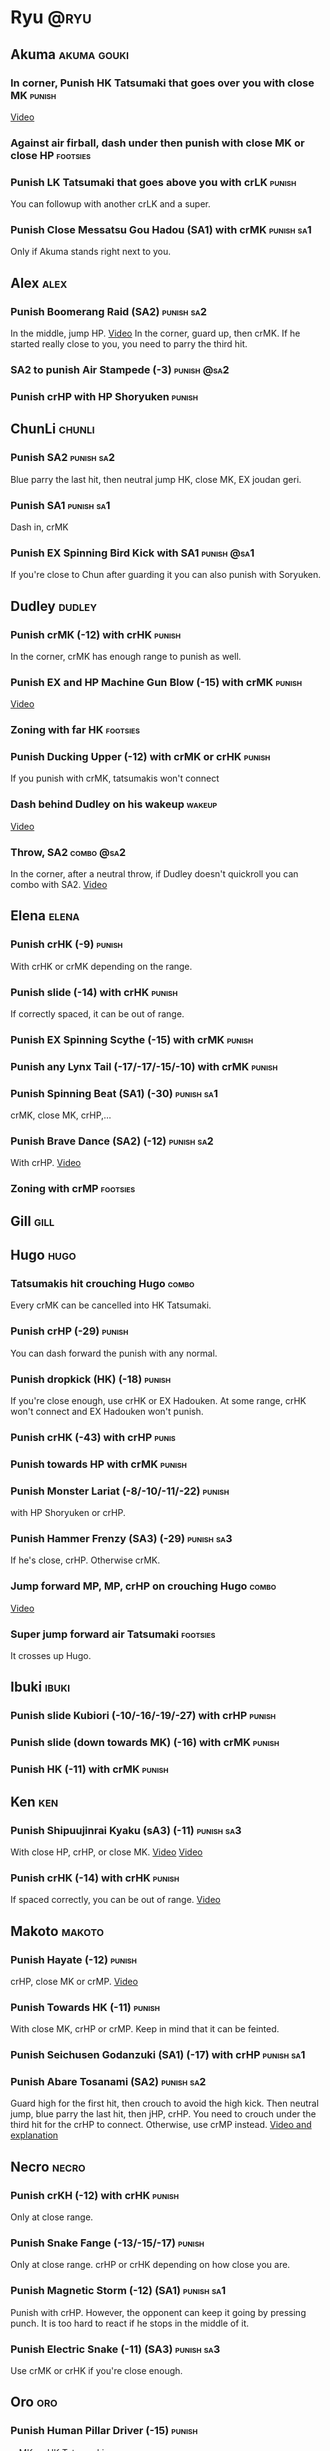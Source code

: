 * Ryu								       :@ryu:
** Akuma							:akuma:gouki:
*** In corner, Punish HK Tatsumaki that goes over you with close MK  :punish:
    [[https://youtu.be/EKUzPr_vUv4?t=19m36s][Video]]
*** Against air firball, dash under then punish with close MK or close HP :footsies:
*** Punish LK Tatsumaki that goes above you with crLK		     :punish:
    You can followup with another crLK and a super.
*** Punish Close Messatsu Gou Hadou (SA1) with crMK		 :punish:sa1:
    Only if Akuma stands right next to you.
** Alex								       :alex:
*** Punish Boomerang Raid (SA2)					 :punish:sa2:
    In the middle, jump HP.
    [[https://youtu.be/QFseKWKYJMM?t=7m32s][Video]]
    In the corner, guard up, then crMK. If he started really close to you, you need to parry the third hit.
*** SA2 to punish Air Stampede (-3)				:punish:@sa2:
*** Punish crHP with HP Shoryuken				     :punish:
** ChunLi							     :chunli:
*** Punish SA2							 :punish:sa2:
    Blue parry the last hit, then neutral jump HK, close MK, EX joudan geri.
*** Punish SA1							 :punish:sa1:
    Dash in, crMK
*** Punish EX Spinning Bird Kick with SA1			:punish:@sa1:
    If you're close to Chun after guarding it you can also punish with Soryuken.
** Dudley							     :dudley:
*** Punish crMK (-12) with crHK					     :punish:
    In the corner, crMK has enough range to punish as well.
*** Punish EX and HP Machine Gun Blow (-15) with crMK 		     :punish:
    [[https://youtu.be/sHFf-1as0zM?t=13m55s][Video]]
*** Zoning with far HK						   :footsies:
*** Punish Ducking Upper (-12) with crMK or crHK		     :punish:
    If you punish with crMK, tatsumakis won't connect
*** Dash behind Dudley on his wakeup				     :wakeup:
    [[https://youtu.be/sHFf-1as0zM?t=14m45s][Video]]
*** Throw, SA2 							 :combo:@sa2:
    In the corner, after a neutral throw, if Dudley doesn't quickroll you can combo with SA2.
    [[https://www.youtube.com/watch?v=NlrAFj7fr_8][Video]]
** Elena							      :elena:
*** Punish crHK (-9)						     :punish:
    With crHK or crMK depending on the range.
*** Punish slide (-14) with crHK 				     :punish:
    If correctly spaced, it can be out of range.
*** Punish EX Spinning Scythe (-15) with crMK			     :punish:
*** Punish any Lynx Tail (-17/-17/-15/-10) with crMK 		     :punish:
*** Punish Spinning Beat (SA1) (-30)				 :punish:sa1:
    crMK, close MK, crHP,...
*** Punish Brave Dance (SA2) (-12) 				 :punish:sa2:
    With crHP.
    [[https://youtu.be/JA64aNc6Xjk?t=9m8s][Video]]
*** Zoning with crMP						   :footsies:
** Gill								       :gill:
** Hugo								       :hugo:
*** Tatsumakis hit crouching Hugo 				      :combo:
    Every crMK can be cancelled into HK Tatsumaki.
*** Punish crHP (-29)						     :punish:
    You can dash forward the punish with any normal.
*** Punish dropkick (HK) (-18)					     :punish:
    If you're close enough, use crHK or EX Hadouken.
    At some range, crHK won't connect and EX Hadouken won't punish.
*** Punish crHK (-43) with crHP 				      :punis:
*** Punish towards HP with crMK					     :punish:
*** Punish Monster Lariat (-8/-10/-11/-22)			     :punish:
    with HP Shoryuken or crHP.
*** Punish Hammer Frenzy (SA3) (-29)				 :punish:sa3:
    If he's close, crHP. Otherwise crMK.
*** Jump forward MP, MP, crHP on crouching Hugo			      :combo:
    [[https://youtu.be/pQ48I3TuGa8?t=4m23s][Video]]
*** Super jump forward air Tatsumaki 				   :footsies:
    It crosses up Hugo.
** Ibuki							      :ibuki:
*** Punish slide Kubiori (-10/-16/-19/-27) with crHP		     :punish:
*** Punish slide (down towards MK) (-16) with crMK		     :punish:
*** Punish HK (-11) with crMK					     :punish:
** Ken									:ken:
*** Punish Shipuujinrai Kyaku (sA3) (-11) 			 :punish:sa3:
    With close HP, crHP, or close MK.
    [[https://youtu.be/LZRa0zv_LI8?t=5m5s][Video]]
    [[https://youtu.be/LZRa0zv_LI8?t=5m14s][Video]]
*** Punish crHK (-14) with crHK 				     :punish:
    If spaced correctly, you can be out of range.
    [[https://youtu.be/LZRa0zv_LI8?t=5m29s][Video]]
** Makoto							     :makoto:
*** Punish Hayate (-12)						     :punish:
    crHP, close MK or crMP.
    [[https://youtu.be/yUpr8qOR34c?t=11m3s][Video]]
*** Punish Towards HK (-11)					     :punish:
    With close MK, crHP or crMP.
    Keep in mind that it can be feinted.
*** Punish Seichusen Godanzuki (SA1) (-17) with crHP 		 :punish:sa1:
*** Punish Abare Tosanami (SA2) 				 :punish:sa2:
    Guard high for the first hit, then crouch to avoid the high kick.
    Then neutral jump, blue parry the last hit, then jHP, crHP.
    You need to crouch under the third hit for the crHP to connect. Otherwise, use crMP instead.
    [[https://www.youtube.com/watch?v=h5Vu_xuVRtY][Video and explanation]]
** Necro							      :necro:
*** Punish crKH (-12) with crHK					     :punish:
    Only at close range.
*** Punish Snake Fange (-13/-15/-17)				     :punish:
    Only at close range. crHP or crHK depending on how close you are.
*** Punish Magnetic Storm (-12) (SA1)				 :punish:sa1:
    Punish with crHP. However, the opponent can keep it going by pressing punch.
    It is too hard to react if he stops in the middle of it.
*** Punish Electric Snake (-11) (SA3)				 :punish:sa3:
    Use crMK or crHK if you're close enough.
** Oro									:oro:
*** Punish Human Pillar Driver (-15)				     :punish:
    crMK xx HK Tatsumaki.
*** Punish EX Jinchu Nobori					     :punish:
    Dash towards Oro after the crossup, then crMK.
    Oro can land crouching, don't cancel the crMK into Tatsumaki.
** Q 									  :q:
*** Tatsumakis hit crouching Q					      :combo:
    Every crMK can be cancelled into HK Tatsumaki.
*** Punish HP (-23)						     :punish:
    Use crHP, crMK, crHK or EX Hadouken depending on the range.
    At max range, you can only punish it with SA1.
*** Punish crHK (-25)						     :punish:
    crMK or crHK depending on the range. SA1 also works.
*** Punish overhead Dashing Head Attack (-10/-11/-12/-21) 	     :punish:
    crMK or crHK depending on the range. SA1 also works.
*** Punish low Dashing Leg Attack (-13/-14/-15/-18) with crMK 	     :punish:
*** Punish EX High Speed Barrage (-23) with crMK		     :punish:
*** Punish Critical Combo Attack (SA1) (-19) with crHP or HP 	 :punish:sa1:
    (Don't forget to crouch for the 4th hit)
    [[https://youtu.be/6_D9IW5CfAQ?t=1m37s][Video]]
*** Punish Deadly Double Combination (SA2) (-25) with crMK	 :punish:sa2:
** Remy								       :remy:
*** Punish crHK						       :punish:parry:
    Blue parry second hit, then crHP, crMK or crHK depending on the range.
*** Punish towardsMK (-7)					     :punish:
    with reversal HP Shoryuken, crHP, SA1 or SA2.
*** Punish Cold Blue Kick (-4/-4/-6) with SA2			:punish:@sa2:
    EX is safe.
*** Punish Supreme Rising Rage Flash (SA2) with HP		 :punish:sa2:
** Ryu									:ryu:
*** Punish crHK with crHK 					     :punish:
    [[https://youtu.be/38cBiiNY1YM?t=4m40s][Video]]
    It can push you out of range.
*** Punish Joudan Sokutou Geri (-12/-11/-10/-12) with crMK 	     :punish:
*** Punish Tatsumaki (-12/-8/-11)				     :punish:
    Punish LK Tatsumaki with crMP.
    Crouch under the third hit of MK Tatsumaki, then punish with crHP.
    Crouch under the third hit of HK Tatsumaki, then punish with crHP, but know that the last hit of HK Tatsumaki will cross you up.
** Sean								       :sean:
*** Punish crHK with crHK					     :punish:
    It can push you out of range.
*** Punish crHP (-9) with crHK					     :punish:
*** Punish Tornado Kick (-7/-6/-6) with HP Shoryuken		     :punish:
    MP Shoryuken can also be used if you want to cancel it into SA1.
*** Punish Tackle (-14/-14/-14) with crHP			     :punish:
    EX is safe.
    Sean can start the Tackle without hitting. Punish only if it hits your guard.
*** Punish Hadou Burst (SA1) (-29)				 :punish:sa1:
    If you're less than half a screen away at the start of the super, punish with EX Joudan Geri or dash forward crMK or dash crHK.
    Above that range, you have to start jumping over the fireball during the super freeze. Then punish with crMK or EX Joudan Geri.
*** Punish Hyper Tornado (SA3) (-31) with crHP			 :punish:sa3:
** Twelve							     :twelve:
*** Punish crHP (ball) (-8) with crHK 				     :punish:
    It can push you out of range.
*** Punish crHK (drill) (-11) with crHP				     :punish:
*** Punish D.R.A (-14/-13/-13) with crMP			     :punish:
    Twelve can land crouching, don't cancel into Tatsumaki.
*** Punish X.F.L.A.T (SA2) (-24) with HP			 :punish:sa2:
    Know that sometimes, Twelve switches sides with you.
*** Punish X.N.D.L (SA1) with SA1 			    :punish:sa1:@sa1:
    Only if it starts close engouh.
    [[https://youtu.be/gMJzG1KS-ZU?t=8m43s][Video]]
*** MP Shoryuken xx SA1						 :combo:@sa1:
    Against Twelve, SA1 hits only 2 times after MP Shoryuken.
** Urien							      :urien:
*** Punish crHP (-10)						     :punish:
    use crMP xx EX Hadouken or crMK depending on the range.
*** Punish Violence Knee Drop (-16/-16/-16) with crMK		     :punish:
    EX can be punished only with SA1.
    [[https://youtu.be/Nko0ByMG4_8?t=1m53s][Video]]
*** Punish Chariot Rush (-10/-11/-12/-9)			     :punish:
    Use crMK or crHK depending on the range.
*** Punish Tyrant Punish (SA1) (-18) with HP 			 :punish:sa1:
** Yang								       :yang:
*** Punish last hit of HP Mantis with crMK or HP 		     :punish:
** Yun									:yun:
*** Punish Zesshou Hohou (-11/-11/-11)				     :punish:
    with HP Shoryuken or MP Shoryuken (to juggle with SA1).
    EX is safe.
*** Punish You Hou (SA1)					 :punish:sa1:
    Guard the first two hits, then jump and parry the last one in the air.
    On the way down, do HK, then crHP x HK Tatsumaki.
*** Punish Sourai Rengeki (SA2) (-18) with HP			 :punish:sa2:
    It crosses you up on the last hit.
** Akuma, ChunLi, Ken, Ryu, Sean, Urien :akuma:gouki:chunli:ken:ryu:sean:urien:
*** Meaty Setup							 :setup:@sa1:
    After SA1, do HK Tatsumaki to close the gap.
    Then, forwardMP will hit meaty (and can be confirmed into another SA1).
** Akuma, Elena, Ken, Makoto, Oro, Ryu, Sean, Yang, Yun :akuma:gouki:elena:ken:makoto:oro:ryu:sean:yang:yun:
*** MP Shotyuken xx SA1						 :combo:@sa1:
    Against these characters, SA1 hits fully after MP Shoryuken.
** Hugo, Necro, Urien					   :hugo:necro:urien:
*** MP Shoryuken xx SA1						 :combo:@sa1:
    Against these characters, SA1 hits only 4 times after MP Shoryuken.
** Alex, Chunli, Dudley, Remy			    :alex:chunli:dudley:remy:
*** MP Shoryuken xx SA1						 :combo:@sa1:
    Against these characters, SA1 hit only 3 times after MP Shoryuken.
** Ibuki, Q							    :ibuki:q:
*** Shoryuken xx SA1 doesn't combo 				 :combo:@sa1:
    Don't cancel a Shoryuken into SA1 against these characters.
** Alex, Dudley, Elena, Hugo, Ibuki, Oro, Urien, Yang, Yun :alex:dudley:elena:hugo:ibuki:oro:urien:yang:yun:
*** Deep UOH Setup						 :setup:@sa1:
    If the opponent guards (or is hit by) your crLK crLP crLK, you're in the right range for a deep UOH, which can be hit-confirmed into SA1.
    Also works in the corner.
** all :all:alex:akuma:chunli:dudley:elena:gill:gouki:hugo:ibuki:ken:makoto:necro:oro:q:remy:ryu:sean:twelve:urien:yang:yun:
*** EX Joudan Geri Juggles				       :combo:juggle:
    If you're in your own corner, dash forward then HK Tatsumaki.
    For the next two-thirds of the screen, simply do HK Tatsumaki.
    After mid-screen, you can use HP Shoryuken (you can whiff a crMP before to build meter). Hit it as late as possible for max dammage.
    In your opponent's corner, use HP or crHP. You might need to step back a little bit if you're really close to the wall.
    [[https://youtu.be/bdvDs0BcZYg?t=5m25s][Video]]
*** EX Joudan Geri crossdown setup 				      :setup:
    After EX Joudan Geri in the corner, juggle with crHP.
    Then, backdash. If you do it early, you can cross down the opponent.
    [[https://www.youtube.com/watch?v=Xanbp9QXHmY][Video]]
*** Crossup combos						      :combo:
    Crossup with jumpingMK, then MK or crHP.
    Can be followed with EX Joudan Geri, Tatsumaki, SA1, SA2...
    [[https://youtu.be/LZRa0zv_LI8?t=48s][Video]]
*** Kara-Throw with towardsMP					      :other:
*** Close MP, Kara-Throw 					      :setup:
*** Jump HP, crHP, HK Tatsumaki against stunned opponent	      :combo:
    Best meterless combo.
    If you're too far for the crHP to connect, do Jump HK, crMK, HK Tatsumaki.
*** crLK xx crLP xx crLK xx SA1			      :combo:hitconfirm:@sa1:
    Does not work on standing Urien, standing Q and standing Necro.
    Against them, use crLK xx crLK xx SA1 (harder to confirm).
*** crMK xx SA1 				      :combo:hitconfirm:@sa1:
*** close MK xx SA1 on crouching opponent	      :combo:hitconfirm:@sa1:
*** Deep UOH, SA1				      :combo:hitconfirm:@sa1:
    You need the UOH to hit late a crouching opponent.
*** Meaty towardsMP, SA1 					 :combo:@sa1:
*** Anti-air jab, SA1						 :setup:@sa1:
    Not a real combo, can be parried.
*** SA1 corner juggle					  :combo:juggle:@sa1:
    In the corner, SA1 can be juggled with another SA1, EX Hadouken, HK Tatsumaki, HP Shoryuken or HK.
    After cancelling from crLK, crLP, crLK, you can only juggle with Tatsumaki.
    After cancelling from crLP, crLP, you can only juggle with another SA1 or HP Shoryuken.
*** crLK xx crLK xx SA2 			      :combo:hitconfirm:@sa2:
*** Towards HP, SA2				      :combo:hitconfirm:@sa2:
*** Juggle after SA2					  :juggle:combo:@sa2:
    With HK Tatsumaki.
    If SA2 has been cancelled from any move, wait until the recovery is complete.
    Otherwise, you have 3 frames to cancel the recovery when landing.
*** Back Throw into corner, LP Hadouken xx SA3 			 :setup:@sa3:
*** Blockstrings into Denjin 					 :setup:@sa3:
    HP Shoryuken, SA3
    crLK, crLP, MP, Hadouken, SA3
    crLK, crLP, crLK, Hadouken, SA3
    close MK, crMP, SA3

